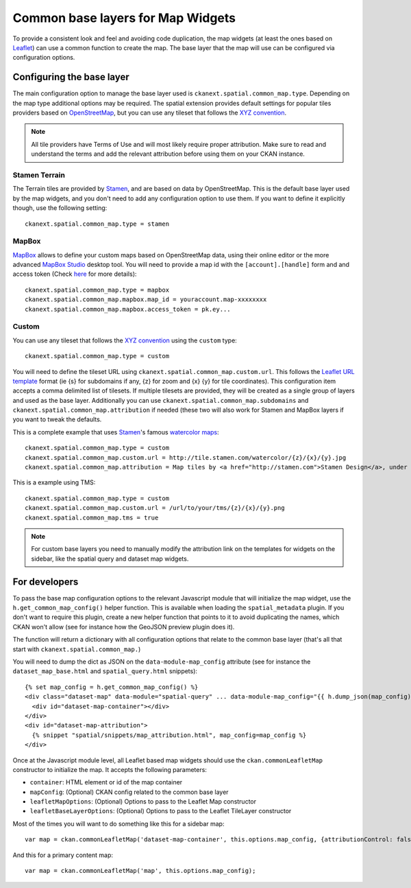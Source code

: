 Common base layers for Map Widgets
==================================

To provide a consistent look and feel and avoiding code duplication, the map
widgets (at least the ones based on `Leaflet`_) can use a common function to
create the map. The base layer that the map will use can be configured via
configuration options.

Configuring the base layer
--------------------------

The main configuration option to manage the base layer used is
``ckanext.spatial.common_map.type``. Depending on the map type additional
options may be required. The spatial extension provides default settings for
popular tiles providers based on `OpenStreetMap`_, but you can use any tileset
that follows the `XYZ convention`_.


.. note:: All tile providers have Terms of Use and will most likely require
    proper attribution. Make sure to read and understand the terms and add
    the relevant attribution before using them on your CKAN instance.

Stamen Terrain
++++++++++++++

The Terrain tiles are provided by `Stamen`_, and are based on data by
OpenStreetMap. This is the default base layer used by the map widgets, and you
don't need to add any configuration option to use them. If you want to define
it explicitly though, use the following setting::

    ckanext.spatial.common_map.type = stamen

.. image:: _static/base-map-stamen.png

MapBox
++++++

`MapBox`_ allows to define your custom maps based on OpenStreetMap data, using
their online editor or the more advanced `MapBox Studio`_ desktop tool. You will
need to provide a map id with the ``[account].[handle]`` form and and access token
(Check `here`_ for more details)::

    ckanext.spatial.common_map.type = mapbox
    ckanext.spatial.common_map.mapbox.map_id = youraccount.map-xxxxxxxx
    ckanext.spatial.common_map.mapbox.access_token = pk.ey...

.. image:: _static/base-map-mapbox.png

Custom
++++++

You can use any tileset that follows the `XYZ convention`_ using the ``custom``
type::

    ckanext.spatial.common_map.type = custom

You will need to define the tileset URL using
``ckanext.spatial.common_map.custom.url``. This follows the `Leaflet URL
template`_ format (ie {s} for subdomains if any, {z} for zoom and {x} {y} for
tile coordinates). This configuration item accepts a comma delimited list of 
tilesets. If multiple tilesets are provided, they will be created as a single 
group of layers and used as the base layer.
Additionally you can use
``ckanext.spatial.common_map.subdomains`` and
``ckanext.spatial.common_map.attribution`` if needed (these two will also work
for Stamen and MapBox layers if you want to tweak the defaults.

This is a complete example that uses `Stamen`_'s famous `watercolor maps`_::

    ckanext.spatial.common_map.type = custom
    ckanext.spatial.common_map.custom.url = http://tile.stamen.com/watercolor/{z}/{x}/{y}.jpg
    ckanext.spatial.common_map.attribution = Map tiles by <a href="http://stamen.com">Stamen Design</a>, under <a href="http://creativecommons.org/licenses/by/3.0">CC BY 3.0</a>. Data by <a href="http://openstreetmap.org">OpenStreetMap</a>, under <a href="http://creativecommons.org/licenses/by-sa/3.0">CC BY SA</a>.

This is a example using TMS::

    ckanext.spatial.common_map.type = custom
    ckanext.spatial.common_map.custom.url = /url/to/your/tms/{z}/{x}/{y}.png
    ckanext.spatial.common_map.tms = true

.. note:: For custom base layers you need to manually modify the attribution
    link on the templates for widgets on the sidebar, like the spatial query
    and dataset map widgets.


For developers
--------------

To pass the base map configuration options to the relevant Javascript module
that will initialize the map widget, use the ``h.get_common_map_config()``
helper function. This is available when loading the ``spatial_metadata``
plugin. If you don't want to require this plugin, create a new helper function
that points to it to avoid duplicating the names, which CKAN won't allow (see
for instance how the GeoJSON preview plugin does it).

The function will return a dictionary with all configuration options that
relate to the common base layer (that's all that start with
``ckanext.spatial.common_map.``)

You will need to dump the dict as JSON on the ``data-module-map_config``
attribute (see for instance the ``dataset_map_base.html`` and
``spatial_query.html`` snippets)::

  {% set map_config = h.get_common_map_config() %}
  <div class="dataset-map" data-module="spatial-query" ... data-module-map_config="{{ h.dump_json(map_config) }}">
    <div id="dataset-map-container"></div>
  </div>
  <div id="dataset-map-attribution">
    {% snippet "spatial/snippets/map_attribution.html", map_config=map_config %}
  </div>

Once at the Javascript module level, all Leaflet based map widgets should use
the ``ckan.commonLeafletMap`` constructor to initialize the map. It accepts the
following parameters:

* ``container``: HTML element or id of the map container
* ``mapConfig``: (Optional) CKAN config related to the common base layer
* ``leafletMapOptions``: (Optional) Options to pass to the Leaflet Map constructor
* ``leafletBaseLayerOptions``: (Optional) Options to pass to the Leaflet TileLayer
  constructor

Most of the times you will want to do something like this for a sidebar map::

      var map = ckan.commonLeafletMap('dataset-map-container', this.options.map_config, {attributionControl: false});

And this for a primary content map::

      var map = ckan.commonLeafletMap('map', this.options.map_config);


.. _Leaflet: http://leafletjs.com
.. _OpenStreetMap: http://openstreetmap.org
.. _`XYZ convention`: http://wiki.openstreetmap.org/wiki/Slippy_map_tilenames
.. _MapBox: http://www.mapbox.com/
.. _MapBox Studio: https://www.mapbox.com/mapbox-studio
.. _here: http://www.mapbox.com/developers/api-overview/
.. _`Leaflet URL template`: http://leafletjs.com/reference.html#url-template
.. _Stamen: http://maps.stamen.com/
.. _`watercolor maps`: http://maps.stamen.com/watercolor/
